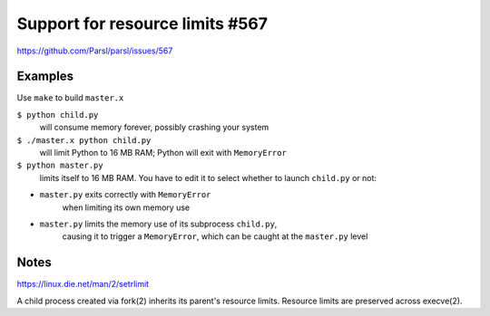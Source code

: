 
Support for resource limits #567
================================

https://github.com/Parsl/parsl/issues/567

Examples
--------

Use ``make`` to build ``master.x``

``$ python child.py``
  will consume memory forever, possibly crashing your system
  
``$ ./master.x python child.py``
  will limit Python to 16 MB RAM; Python will exit with ``MemoryError``

``$ python master.py``
  limits itself to 16 MB RAM.  You have to edit it to select whether to
  launch ``child.py`` or not:

* ``master.py`` exits correctly with ``MemoryError``
     when limiting its own memory use
* ``master.py`` limits the memory use of its subprocess ``child.py``,
     causing it to trigger a ``MemoryError``, which can be caught at the
     ``master.py`` level

Notes
-----

https://linux.die.net/man/2/setrlimit

A child process created via fork(2) inherits its parent's resource
limits. Resource limits are preserved across execve(2).
